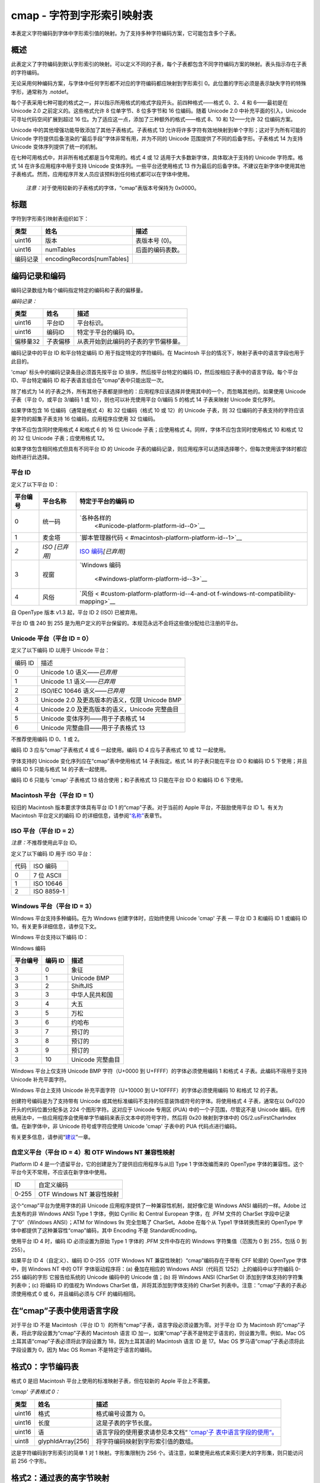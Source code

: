 cmap - 字符到字形索引映射表
===========================


本表定义字符编码到字体中字形索引值的映射。为了支持多种字符编码方案，它可能包含多个子表。

概述
----------------------

此表定义了字符编码到默认字形索引的映射。可以定义不同的子表，每个子表都包含不同字符编码方案的映射。表头指示存在子表的字符编码。

无论采用何种编码方案，与字体中任何字形都不对应的字符编码都应映射到字形索引
0。此位置的字形必须是表示缺失字符的特殊字形，通常称为 .notdef。

每个子表采用七种可能的格式之一，并以指示所用格式的格式字段开头。前四种格式——格式
0、2、4 和 6——最初是在 Unicode 2.0 之前定义的。这些格式允许 8
位单字节、8 位多字节和 16 位编码。随着 Unicode 2.0
中补充平面的引入，Unicode 可寻址代码空间扩展到超过 16
位。为了适应这一点，添加了三种额外的格式——格式 8、10 和 12——允许 32
位编码方案。

Unicode 中的其他增强功能导致添加了其他子表格式。子表格式 13
允许将许多字符有效地映射到单个字形；这对于为所有可能的 Unicode
字符提供后备渲染的“最后手段”字体非常有用，并为不同的 Unicode
范围提供了不同的后备字形。子表格式 14 为支持 Unicode
变体序列提供了统一的机制。

在七种可用格式中，并非所有格式都是当今常用的。格式 4 或 12
适用于大多数新字体，具体取决于支持的 Unicode 字符库。格式 14
在许多应用程序中用于支持 Unicode 变体序列。一些平台还使用格式 13
作为最后的后备字体。不建议在新字体中使用其他子表格式。然而，应用程序开发人员应该预料到任何格式都可以在字体中使用。

   *注意：*\ 对于使用较新的子表格式的字体，“cmap”表版本号保持为 0x0000。

标题
------------------------------

字符到字形索引映射表组织如下：


======== ========================== ================
类型     姓名                       描述
======== ========================== ================
uint16   版本                       表版本号 (0)。
uint16   numTables                  后面的编码表数。
编码记录 encodingRecords[numTables] 
======== ========================== ================

编码记录和编码
------------------------------------------------------

编码记录数组为每​​个编码指定特定的编码和子表的偏移量。

*编码记录：*

======== ======== ====================================
类型     姓名     描述
======== ======== ====================================
uint16   平台ID   平台标识。
uint16   编码ID   特定于平台的编码 ID。
偏移量32 子表偏移 从表开始到此编码的子表的字节偏移量。
======== ======== ====================================

编码记录中的平台 ID 和平台特定编码 ID 用于指定特定的字符编码。在
Macintosh 平台的情况下，映射子表中的语言字段也用于此目的。

'cmap' 标头中的编码记录条目必须首先按平台 ID 排序，然后按平台特定的编码
ID，然后按相应子表中的语言字段。每个平台 ID、平台特定编码 ID
和子表语言组合在“cmap”表中只能出现一次。

除了格式为 14
的子表之外，所有其他子表都是排他的：应用程序应该选择并使用其中的一个，而忽略其他的。如果使用
Unicode 子表（平台 0，或平台 3/编码 1 或 10），则也可以补充使用平台
0/编码 5 的格式 14 子表来映射 Unicode 变化序列。

如果字体包含 16 位编码（通常是格式 4）和 32 位编码（格式 10 或 12）的
Unicode 子表，则 32 位编码的子表支持的字符应该是字符的超集子表支持 16
位编码，应用程序应使用 32 位编码。

字体不应包含同时使用格式 4 和格式 6 的 16 位 Unicode 子表；应使用格式
4。同样，字体不应包含同时使用格式 10 和格式 12 的 32 位 Unicode
子表；应使用格式 12。

如果字体包含相同格式但具有不同平台 ID 的 Unicode
子表的编码记录，则应用程序可以选择选择哪个，但每次使用该字体时都应始终进行此选择。

平台 ID
~~~~~~~~~~~~~~~~~~~~~~~~~~~~~

定义了以下平台 ID：

+----------+----------------+----------------------------------------+
| 平台编号 | 平台名称       | 特定于平台的编码 ID                    |
+==========+================+========================================+
| 0        | 统一码         | `各种各样的                            |
|          |                |  <#unicode-platform-platform-id--0>`__ |
+----------+----------------+----------------------------------------+
| 1        | 麦金塔         | `脚本管理器代码 <                      |
|          |                | #macintosh-platform-platform-id--1>`__ |
+----------+----------------+----------------------------------------+
| *2*      | *ISO [已弃用]* | `ISO                                   |
|          |                | 编码 <#iso-pla                         |
|          |                | tform-platform-id--2>`__\ *\ [已弃用]* |
+----------+----------------+----------------------------------------+
| 3        | 视窗           | `Windows                               |
|          |                | 编码                                   |
|          |                |  <#windows-platform-platform-id--3>`__ |
+----------+----------------+----------------------------------------+
| 4        | 风俗           | `风俗 <                                |
|          |                | #custom-platform-platform-id--4-and-ot |
|          |                | f-windows-nt-compatibility-mapping>`__ |
+----------+----------------+----------------------------------------+

自 OpenType 版本 v1.3 起，平台 ID 2 (ISO) 已被弃用。

平台 ID 值 240 到 255
是为用户定义的平台保留的。本规范永远不会将这些值分配给已注册的平台。

Unicode 平台（平台 ID = 0）
~~~~~~~~~~~~~~~~~~~~~~~~~~~~~~~~~~~~~~~~~~~~~~~~~~~~~~~~~~~~~~~~~~~~

定义了以下编码 ID 以用于 Unicode 平台：

======= ==============================================
编码 ID 描述
0       Unicode 1.0 语义\ *——已弃用*
1       Unicode 1.1 语义\ *——已弃用*
2       ISO/IEC 10646 语义——*已弃用*
3       Unicode 2.0 及更高版本的语义，仅限 Unicode BMP
4       Unicode 2.0 及更高版本的语义，Unicode 完整曲目
5       Unicode 变体序列——用于子表格式 14
6       Unicode 完整曲目——用于子表格式 13
======= ==============================================

不推荐使用编码 ID 0、1 或 2。

编码 ID 3 应与“cmap”子表格式 4 或 6 一起使用。编码 ID 4 应与子表格式 10
或 12 一起使用。

字体支持的 Unicode 变化序列应在“cmap”表中使用格式 14 子表指定。格式 14
的子表只能在平台 ID 0 和编码 ID 5 下使用；并且编码 ID 5 只能与格式 14
的子表一起使用。

编码 ID 6 只能与 'cmap' 子表格式 13 结合使用；和子表格式 13 只能在平台
ID 0 和编码 ID 6 下使用。

Macintosh 平台（平台 ID = 1）
~~~~~~~~~~~~~~~~~~~~~~~~~~~~~~~~~~~~~~~~~~~~~~~~~~~~~~~~~~~~~~~~~~~~~~~~

较旧的 Macintosh 版本要求字体具有平台 ID 1 的“cmap”子表。对于当前的
Apple 平台，不鼓励使用平台 ID 1。有关为 Macintosh 平台定义的编码 ID
的详细信息，请参阅\ `“名称” <name#macintosh-encoding-ids-script-manager-codes>`__\ 表章节。

ISO 平台（平台 ID = 2）
~~~~~~~~~~~~~~~~~~~~~~~~~~~~~~~~~~~~~~~~~~~~~~~~~~~~~~~~~~~~

*注意：*\ 不推荐使用此平台 ID。

定义了以下编码 ID 用于 ISO 平台：

==== ==========
代码 ISO 编码
0    7 位 ASCII
1    ISO 10646
2    ISO 8859-1
==== ==========

Windows 平台（平台 ID = 3）
~~~~~~~~~~~~~~~~~~~~~~~~~~~~~~~~~~~~~~~~~~~~~~~~~~~~~~~~~~~~~~~~~~~~

Windows 平台支持多种编码。在为 Windows 创建字体时，应始终使用 Unicode
'cmap' 子表 — 平台 ID 3 和编码 ID 1 或编码 ID
10。有关更多详细信息，请参见下文。

Windows 平台支持以下编码 ID：

Windows 编码

======== ======= ================
平台编号 编码 ID 描述
======== ======= ================
3        0       象征
3        1       Unicode BMP
3        2       ShiftJIS
3        3       中华人民共和国
3        4       大五
3        5       万松
3        6       约哈布
3        7       预订的
3        8       预订的
3        9       预订的
3        10      Unicode 完整曲目
======== ======= ================

Windows 平台上仅支持 Unicode BMP 字符（U+0000 到
U+FFFF）的字体必须使用编码 1 和格式 4 子表。此编码不得用于支持 Unicode
补充平面字符。

Windows 平台上支持 Unicode 补充平面字符（U+10000 到
U+10FFFF）的字体必须使用编码 10 和格式 12 的子表。

创建符号编码是为了支持带有 Unicode
或其他标准编码不支持的任意装饰或符号的字体。将使用格式 4 子表，通常在以
0xF020 开头的代码位置分配多达 224 个图形字符。这对应于 Unicode 专用区
(PUA) 中的一个子范围，尽管这不是 Unicode
编码。在传统用法中，一些应用程序会使用单字节编码来表示文本中的符号字符，然后将
0x20 映射到字体中的 OS/2.usFirstCharIndex 值。在新字体中，非 Unicode
符号或字符应使用 Unicode 'cmap' 子表中的 PUA 代码点进行编码。

有关更多信息，请参阅“\ `建议 <recom#cmap-table>`__\ ”一章。

自定义平台（平台 ID = 4）和 OTF Windows NT 兼容性映射
~~~~~~~~~~~~~~~~~~~~~~~~~~~~~~~~~~~~~~~~~~~~~~~~~~~~~~~~~~~~~

Platform ID 4 是一个遗留平台，它的创建是为了提供旧应用程序与从旧 Type 1
字体改编而来的 OpenType
字体的兼容性。这个平台今天不常用，不应该在新字体中使用。

===== =========================
ID    自定义编码
0-255 OTF Windows NT 兼容性映射
===== =========================

这个“cmap”平台为使用字体的非 Unicode
应用程序提供了一种兼容性机制，就好像它是 Windows ANSI 编码的一样。Adobe
过去发布的非 Windows ANSI Type 1 字体，例如 Cyrillic 和 Central European
字体，在 .PFM 文件的 CharSet 字段中记录了“0”（Windows ANSI）；ATM for
Windows 9x 完全忽略了 CharSet。Adobe 在每个从 Type1 字体转换而来的
OpenType 字体中都提供了这种兼容性“cmap”编码，其中 Encoding 不是
StandardEncoding。

使用平台 ID 4 时，编码 ID 必须设置为原始 Type 1 字体的 .PFM 文件中存在的
Windows 字符集值（范围为 0 到 255，包括 0 到 255）。

如果平台 ID 4（自定义）、编码 ID 0-255（OTF Windows NT
兼容性映射）“cmap”编码存在于带有 CFF 轮廓的 OpenType 字体中，则 Windows
NT 中的 OTF 字体驱动程序将：(a) 叠加在相应的 Windows ANSI（代码页
1252）上的编码中以字符编码 0-255 编码的字形 它报告给系统的 Unicode
编码中的 Unicode 值；(b) 将 Windows ANSI (CharSet 0)
添加到字体支持的字符集列表中；(c) 将编码 ID 的值视为 Windows CharSet
值，并将其添加到字体支持的 CharSet
列表中。注意：“cmap”子表的子表必须使用格式 0 或 6，并且编码必须与 CFF
的编码相同。

在“cmap”子表中使用语言字段
-------------------------------------------------------------------------------

对于平台 ID 不是 Macintosh（平台 ID
1）的所有“cmap”子表，语言字段必须设置为零。对于平台 ID 为 Macintosh
的“cmap”子表，将此字段设置为“cmap”子表的 Macintosh 语言 ID
加一，如果“cmap”子表不是特定于语言的，则设置为零。例如，Mac OS
土耳其语“cmap”子表必须将此字段设置为 18，因为土耳其语的 Macintosh 语言
ID 是 17。Mac OS 罗马语“cmap”子表必须将此字段设置为 0，因为 Mac OS Roman
不是特定于语言的编码。

格式0：字节编码表
-------------------------------------------------------

格式 0 是旧 Macintosh 平台上使用的标准映射子表，但在较新的 Apple
平台上不需要。

*'cmap' 子表格式 0：*

+--------+-------------------+---------------------------------------+
| 类型   | 姓名              | 描述                                  |
+========+===================+=======================================+
| uint16 | 格式              | 格式编号设置为 0。                    |
+--------+-------------------+---------------------------------------+
| uint16 | 长度              | 这是子表的字节长度。                  |
+--------+-------------------+---------------------------------------+
| uint16 | 语                | 语言字段的使用要求请参见本文档“       |
|        |                   | `'cmap'子                             |
|        |                   | 表中语言字段的使用”。 <#language>`__  |
+--------+-------------------+---------------------------------------+
| uint8  | glyphIdArray[256] | 将字符编码映射到字形索引值的数组。    |
+--------+-------------------+---------------------------------------+

这是字符编码到字形索引的简单 1 对 1 映射。字形集限制为 256
个。请注意，如果使用此格式来索引更大的字形集，则只能访问前 256 个字形。

格式2：通过表的高字节映射
---------------------------------------------------------------------------

此子表格式是为遵循用于日文、中文和韩文字符的国家字符编码标准的“双字节”编码创建的。这些代码标准使用混合的
8 位/16 位编码。这种格式今天不常用。

在这些混合的 8 位/16 位编码中，某些字节值表示 2
字节字符的第一个字节。（这些字节值作为 2
字节字符的第二个字节也是有效的。）此外，即使对于 2
字节字符，字符编码到字形索引值的映射也很大程度上取决于第一个字节。因此，该表以将第一个字节映射到
SubHeader 记录的数组开始。对于 2 字节字符编码，SubHeader 用于通过
subArray 映射第二个字节的值，如下所述。在处理 8 位/16
位混合文本时，SubHeader 0 是特殊的：它用于单字节字符编码。当使用
SubHeader 0 时，不需要第二个字节；单字节值通过 subArray 映射。

*'cmap' 子表格式 2：*

+--------+-----------------+-----------------------------------------+
| 类型   | 姓名            | 描述                                    |
+========+=================+=========================================+
| uint16 | 格式            | 格式编号设置为 2。                      |
+--------+-----------------+-----------------------------------------+
| uint16 | 长度            | 这是子表的字节长度。                    |
+--------+-----------------+-----------------------------------------+
| uint16 | 语              | 语言字段的使用要求请参见本文档“         |
|        |                 | `'cmap                                  |
|        |                 | '子表中语言字段的使用”。 <#language>`__ |
+--------+-----------------+-----------------------------------------+
| uint16 | 子标题键[256]   | 将高字节映射到 subHeaders 的数组：值为  |
|        |                 | subHeader index × 8。                   |
+--------+-----------------+-----------------------------------------+
| 子标题 | 子标题[]        | SubHeader 记录的可变长度数组。          |
+--------+-----------------+-----------------------------------------+
| uint16 | glyphIdArray[ ] | 可变长度数组，包含用于映射 2            |
|        |                 | 字节字符的低字节的子数组。              |
+--------+-----------------+-----------------------------------------+

SubHeader 的结构如下：

*子标题记录：*

====== ============= =================================
类型   姓名          描述
====== ============= =================================
uint16 第一码        此 SubHeader 的第一个有效低字节。
uint16 条目计数      此 SubHeader 的有效低字节数。
整数16 idDelta       见下文。
uint16 idRangeOffset 见下文。
====== ============= =================================

firstCode 和 entryCount 值指定从 firstCode 开始且长度等于 entryCount
值的子范围。该子范围保持在被映射字节的 0-255
范围内。此子范围之外的字节被映射到字形索引
0（缺少字形）。此子范围内字节的偏移量随后用作 glyphIdArray
的相应子数组的索引。这个子数组的长度也是 entryCount。idRangeOffset
的值是超过 idRangeOffset 字的实际位置的字节数，其中出现对应于 firstCode
的 glyphIdArray 元素。

最后，如果从子数组中获取的值不为 0（表示缺少 glyph），则应为其添加
idDelta 以获取 glyphIndex。值 idDelta
允许将相同的子数组用于多个不同的子标题。idDelta 算术是模 65536。

格式 4：段映射到增量值
------------------------------------------------------------------------

这是仅支持 Unicode 基本多语言平面字符（U+0000 到
U+FFFF）的字体的标准字符到字形索引映射子表。

   *注意：*\ 要支持 Unicode 补充平面字符，应使用\ `格式 12
   。 <#format-12-segmented-coverage>`__

当字体所代表的字符的字符编码落入几个连续范围内时使用此格式，可能在部分或全部范围内有孔（即，一个范围内的某些代码可能在字体中没有表示形式）
）。与格式相关的数据分为三个部分，它们必须按以下顺序出现：

#. 一个四字标题为优化搜索段列表提供了参数；
#. 四个平行数组描述这些段（每个连续的代码范围一个段）；
#. 字形 ID（无符号字）的可变长度数组。

*'cmap' 子表格式 4：*

+--------+--------------------------+-----------------------------+
| 类型   | 姓名                     | 描述                        |
+========+==========================+=============================+
| uint16 | 格式                     | 格式编号设置为 4。          |
+--------+--------------------------+-----------------------------+
| uint16 | 长度                     | 这是子表的字节长度。        |
+--------+--------------------------+-----------------------------+
| uint16 | 语                       | 语言                        |
|        |                          | 字段的使用要求请参见本文档“ |
|        |                          | `'cmap'子表中语言字         |
|        |                          | 段的使用”。 <#language>`__  |
+--------+--------------------------+-----------------------------+
| uint16 | segCountX2               | 2 × 段数。                  |
+--------+--------------------------+-----------------------------+
| uint16 | 搜索范围                 | 2 的最大幂小于或等于        |
|        |                          | segCount，乘以 2            |
|        |                          | ((2**floor(log :sub:`2`     |
|        |                          | (segCount))) \*             |
|        |                          | 2，其中“**”是幂运算符）     |
+--------+--------------------------+-----------------------------+
| uint16 | 入口选择器               | :sub:`2`\ 的最大幂的log     |
|        |                          | 2小于等于 numTables (log    |
|        |                          | :sub:`2` (searchRange/2),   |
|        |                          | 等于 floor(log :sub:`2`     |
|        |                          | (segCount)))                |
+--------+--------------------------+-----------------------------+
| uint16 | 范围移位                 | segCount 乘以 2，减去       |
|        |                          | searchRange ((segCount \*   |
|        |                          | 2) - searchRange)           |
+--------+--------------------------+-----------------------------+
| uint16 | endCode[segCount]        | 每个段的                    |
|        |                          | 结束字符编码，last=0xFFFF。 |
+--------+--------------------------+-----------------------------+
| uint16 | 保留垫                   | 设置为 0。                  |
+--------+--------------------------+-----------------------------+
| uint16 | 起始码[segCount]         | 每个段的起始字符编码。      |
+--------+--------------------------+-----------------------------+
| 整数16 | idDelta[segCount]        | 段中所有字符编码的增量。    |
+--------+--------------------------+-----------------------------+
| uint16 | idRangeOffsets[segCount] | 偏移到 glyphIdArray 或 0    |
+--------+--------------------------+-----------------------------+
| uint16 | glyphIdArray[ ]          | 字形索引数组（任意长度）    |
+--------+--------------------------+-----------------------------+

段数由 segCount 指定，它没有直接在标题中给出，但很容易从 segCountX2
派生。所有其他标头参数都是从它派生的。searchRange 值是小于或等于
segCount 的 2 的最大幂的两倍。例如，如果 segCount=39，我们有以下内容：

========== ==========================
segCountX2 78                             
搜索范围   64 (= 2 × 2 的最大幂 <=39)     
入口选择器 5 (= 日志\ :sub:`2` 32)        
范围移位   14 (= 2 × 39 - 64)             
========== ==========================

为了帮助进行快速二分搜索，包含 searchRange、entrySelector 和 rangeShift
字段作为可用于配置搜索算法的参数。特别是，当条目数是 2
的幂时，二分搜索是最佳的。searchRange
字段提供了可以使用该约束搜索的最大项目数（2 的最大幂）。rangeShift
字段提供了还需要搜索的剩余项目数。entrySelector
字段表示需要输入二叉树的最大级别数。

在硬件功能有限的设备上的早期实现中，searchRange、entrySelector 和
rangeShift
字段提供的优化非常重要。它们在现代设备上的重要性较低，但仍可能在某些实现中使用。但是，不正确的值可能会被用作针对某些实现的攻击向量。由于这些值可以在解析文件时从
numTables 字段导出，因此强烈建议解析实现不要依赖字体中的
searchRange、entrySelector 和 rangeShift 字段，而是独立于 numTables
导出它们。但是，字体文件应继续为这些字段提供有效值，以保持与所有现有实现的兼容性。

每个段由 startCode 和 endCode 以及 idDelta 和 idRangeOffset
描述，用于映射段中的字符编码。段按 endCode
值递增的顺序排序，段值在四个并行数组中指定。您搜索大于或等于要映射的字符编码的第一个
endCode。如果对应的 startCode 小于或等于字符编码，则使用对应的 idDelta
和 idRangeOffset 将字符编码映射到字形索引（否则返回
missingGlyph）。要终止搜索，最终的起始码和结束码值必须为
0xFFFF。该段不需要包含任何有效的映射。（它可以只将单个字符编码 0xFFFF
映射到 missingGlyph）。但是，该段必须存在。

如果段的 idRangeOffset 值不为 0，则字符编码的映射依赖于
glyphIdArray。startCode 的字符编码偏移量被添加到 idRangeOffset
值。此总和用作与 idRangeOffset 本身内的当前位置的偏移量，以索引出正确的
glyphIdArray 值。这种晦涩的索引技巧很有效，因为 glyphIdArray
紧跟在字体文件中的 idRangeOffset 之后。产生字形索引的 C 表达式是：



.. code:: 

   glyphId = *(idRangeOffset[i]/2
               + (c - startCode[i])
               + &idRangeOffset[i])

值\ *c*\ 是所讨论的字符编码，而\ *i*\ 是出现\ *c*\ 的段索引。如果索引操作得到的值不为0（表示缺少Glyph），则将idDelta[i]加到其中得到字形索引。idDelta
算术是模 65536。

如果 idRangeOffset 为 0，则将 idDelta
值直接添加到字符编码偏移量（即\ ``idDelta[i] + c``\ ）以获得相应的字形索引。同样，idDelta
算术是模 65536。

例如，将字符 10-20、30-90 和 153-480
映射到连续范围的字形索引的表的变体部分可能如下所示：

=============== ================
segCountX2：    8                    
搜索范围：      8                    
入口选择器：    4                    
范围转移：      0                    
结束代码：      20 90 480 0xffff     
保留垫：        0                    
起始码：        10 30 153 0xffff     
idDelta：       -9 -18 -80 1         
idRangeOffset： 0 0 0 0              
=============== ================

此表执行以下映射：

   | 10 ⇒ 10 - 9 = 1
   | 20 ⇒ 20 - 9 = 11
   | 30 ⇒ 30 - 18 = 12
   | 90 ⇒ 90 - 18 = 72
   | 153 ⇒ 153 - 80 = 73
   | 480 ⇒ 480 - 80 = 400
   | 0xffff ⇒ 0

请注意，增量值可能会被重新处理，以便对段重新排序。

格式 6：修剪表映射
----------------------------------------------------------

格式 6 旨在当字体的字符编码落入单个连续范围时将 16
位字符映射到字形索引。

*'cmap' 子表格式 6：*

+--------+--------------------------+-----------------------------+
| 类型   | 姓名                     | 描述                        |
+========+==========================+=============================+
| uint16 | 格式                     | 格式编号设置为 6。          |
+--------+--------------------------+-----------------------------+
| uint16 | 长度                     | 这是子表的字节长度。        |
+--------+--------------------------+-----------------------------+
| uint16 | 语                       | 语言                        |
|        |                          | 字段的使用要求请参见本文档“ |
|        |                          | `'cmap'子表中语言字         |
|        |                          | 段的使用”。 <#language>`__  |
+--------+--------------------------+-----------------------------+
| uint16 | 第一码                   | 子范围的第一个字符编码。    |
+--------+--------------------------+-----------------------------+
| uint16 | 条目计数                 | 子范围内的字符编码数。      |
+--------+--------------------------+-----------------------------+
| uint16 | glyphIdArray[entryCount] | 范围内                      |
|        |                          | 字符编码的字形索引值数组。  |
+--------+--------------------------+-----------------------------+

firstCode 和 entryCount 值指定可能的字符编码范围内的子范围（从 firstCode
开始，长度 = entryCount）。此子范围之外的代码映射到字形索引
0。此子范围内的代码（从第一个代码）的偏移量用作提供字形索引值的
glyphIdArray 的索引。

格式 8：混合 16 位和 32 位覆盖
---------------------------------------------------------------------------------

子表格式 8 旨在支持 UTF-16 编码中的 Unicode
补充平面字符，尽管它并不常用。格式 8 类似于格式
2，因为它提供混合长度的字符编码。但是，它不允许使用 8 位和 16
位字符编码，而是允许使用 16 位和 32 位字符编码。

如果字体包含 Unicode 补充平面字符（U+10000 到
U+10FFFF），那么它很可能也包含 Unicode BMP 字符（U+0000 到
U+FFFF）。因此，需要映射 16 位和 32
位字符编码的混合。做了一个简化的假设：即，没有 32 位字符编码与任何 16
位字符编码共享相同的前 16 位。（由于 Unicode 代码空间仅扩展到
U+10FFFF，因此仅对字符 U+0000 到 U+0010
存在潜在冲突，这些字符是非打印控制字符。）这意味着确定特定的 16
位是否value 是一个独立的字符编码，或者可以通过直接查看 16 位值来生成 32
位字符编码的开头，无需进一步的信息。

*'cmap' 子表格式 8：*

+------------+---------------+---------------------------------------+
| 类型       | 姓名          | 描述                                  |
+============+===============+=======================================+
| uint16     | 格式          | 子表格式；设置为 8。                  |
+------------+---------------+---------------------------------------+
| uint16     | 预订的        | 预订的; 设置为 0                      |
+------------+---------------+---------------------------------------+
| uint32     | 长度          | 此子表的字节长度（包括表头）          |
+------------+---------------+---------------------------------------+
| uint32     | 语            | 语言字段的使用要求请参见本文档“       |
|            |               | `'cmap'子                             |
|            |               | 表中语言字段的使用”。 <#language>`__  |
+------------+---------------+---------------------------------------+
| uint8      | is32[8192]    | 紧密打包的位数组（总共 8K             |
|            |               | 字节），指示特定的 16                 |
|            |               | 位（索引）值是否是 32                 |
|            |               | 位字符编码的开始                      |
+------------+---------------+---------------------------------------+
| uint32     | 组数          | 后面的分组数                          |
+------------+---------------+---------------------------------------+
| 顺序映射组 | 组[numGroups] | SequentialMapGroup 记录的数组。       |
+------------+---------------+---------------------------------------+

每个顺序映射组记录指定一个字符范围和从第一个字符映射的起始字形
ID。后续字符的字形 ID 按顺序排列。

*SequentialMapGroup 记录：*

+--------+--------------+--------------------------------------------+
| 类型   | 姓名         | 描述                                       |
+========+==============+============================================+
| uint32 | 开始字符编码 | 该组中的第一                               |
|        |              | 个字符编码；请注意，如果该组用于一个或多个 |
|        |              | 16 位字符编码（由 is32 数组确定），则该 32 |
|        |              | 位值将高 16 位设置为零                     |
+--------+--------------+--------------------------------------------+
| uint32 | 结束字符编码 | 该组的最后一个字符编码；与上面列出的       |
|        |              | startCharCode 条件相同                     |
+--------+--------------+--------------------------------------------+
| uint32 | 开始字形ID   | 对应起始字符编码的字形索引                 |
+--------+--------------+--------------------------------------------+

这里有一些注意事项。使用 endCharCode
而不是计数，因为组匹配的比较通常在现有字符编码上完成，并且有 endCharCode
显式保存每个组添加的必要性。必须通过增加 startCharCode
对组进行排序。一个组的 endCharCode 必须小于下一个组的
startCharCode（如果有）。

要确定特定字 (cp) 是否是 32 位代码点的前半部分，可以使用诸如 (is32[ cp /
8 ] & ( 1 << ( 7 - ( cp % 8 ) ) ) 的表达式. 如果它不为零，则该字是 32
位代码点的前半部分。

0 不是 32 位代码点的高位字的特殊值。字体可能不会同时具有代码点 0x0000
的字形和高位字 0x0000 的代码点的字形。

即使字体不包含特定 16 位起始值的字形，指示特定 16 位值是否是 32
位字符编码的开头的压缩位数组的存在也是有用的。这是因为系统软件通常需要知道下一个字符开始前多少字节，即使当前字符映射到丢失的字形也是如此。通过在此表中明确包含此信息，无需将“秘密”知识编码到操作系统中。

尽管创建此格式是为了支持 Unicode
补充平面字符，但它并未得到广泛支持或使用。此外，除了 Unicode
之外，没有其他字符编码使用混合的 16 位/32 位字符。不鼓励使用这种格式。

格式 10：修剪后的数组
------------------------------------------------------

子表格式 10 旨在支持 Unicode 补充平面字符，尽管它并不常用。格式 10
与格式 6
相似，因为它为严格范围的字符编码定义了一个修剪后的数组。但是，它的不同之处在于它使用
32 位字符编码。

*'cmap' 子表格式 10：*

+--------+----------------+------------------------------------------+
| 类型   | 姓名           | 描述                                     |
+========+================+==========================================+
| uint16 | 格式           | 子表格式；设置为 10。                    |
+--------+----------------+------------------------------------------+
| uint16 | 预订的         | 预订的; 设置为 0                         |
+--------+----------------+------------------------------------------+
| uint32 | 长度           | 此子表的字节长度（包括表头）             |
+--------+----------------+------------------------------------------+
| uint32 | 语             | 语言字段的使用要求请参见本文档“          |
|        |                | `'cma                                    |
|        |                | p'子表中语言字段的使用”。 <#language>`__ |
+--------+----------------+------------------------------------------+
| uint32 | 开始字符编码   | 覆盖的第一个字符编码                     |
+--------+----------------+------------------------------------------+
| uint32 | 字符数         | 涵盖的字符编码数量                       |
+--------+----------------+------------------------------------------+
| uint16 | glyphIdArray[] | 涵盖的字符编码的字形索引数组             |
+--------+----------------+------------------------------------------+

此格式未广泛使用且不受 Microsoft 支持。它最适合仅支持连续范围的 Unicode
补充平面字符的字体，但这种字体很少见。

格式 12：分段覆盖
-------------------------------------------------------

这是支持包含补充平面字符（U+10000 到 U+10FFFF）的 Unicode
字符库的字体的标准字符到字形索引映射子表。

包含格式 12 子表的字体也可以包含格式 4
子表，以便与旧应用程序兼容。然而，这不是必需的。有关更多信息，请参阅“\ `建议 <recom#cmap-table>`__\ ”一章。

格式 12 类似于格式4，因为它定义了用于稀疏表示的段。但是，它的不同之处在于它使用 32
位字符编码。

*'cmap' 子表格式 12：*

+------------+---------------+---------------------------------------+
| 类型       | 姓名          | 描述                                  |
+============+===============+=======================================+
| uint16     | 格式          | 子表格式；设置为 12。                 |
+------------+---------------+---------------------------------------+
| uint16     | 预订的        | 预订的; 设置为 0                      |
+------------+---------------+---------------------------------------+
| uint32     | 长度          | 此子表的字节长度（包括表头）          |
+------------+---------------+---------------------------------------+
| uint32     | 语            | 语言字段的使用要求请参见本文档“       |
|            |               | `'cmap'子                             |
|            |               | 表中语言字段的使用”。 <#language>`__  |
+------------+---------------+---------------------------------------+
| uint32     | 组数          | 后面的分组数                          |
+------------+---------------+---------------------------------------+
| 顺序映射组 | 组[numGroups] | SequentialMapGroup 记录的数组。       |
+------------+---------------+---------------------------------------+

顺序映射组记录的格式与用于格式 8 子表的格式相同。然而，关于 16
位字符编码的限定在此不适用，因为字符编码统一为 32 位。

*SequentialMapGroup 记录：*

====== ============ ==========================
类型   姓名         描述
====== ============ ==========================
uint32 开始字符编码 该组中的第一个字符编码
uint32 结束字符编码 该组中的最后一个字符编码
uint32 开始字形ID   对应起始字符编码的字形索引
====== ============ ==========================

必须通过增加 startCharCode 对组进行排序。一个组的 endCharCode
必须小于下一个组的 startCharCode（如果有）。使用 endCharCode
而不是计数，因为组匹配的比较通常在现有字符编码上完成，并且有 endCharCode
显式保存每个组添加的必要性。

格式 13：多对一范围映射
---------------------------------------------------------------------

该子表提供了相同字形用于跨越多个代码空间范围的数百甚至数千个连续字符的情况。尽管这些字体也可以使用其他合适的子表格式，但这种子表格式可能对“最后的手段”字体很有用。（对于“last-resort”字体，另见\ `“head”表 <head>`__\ 标志，第
14 位。）

   *注意：*\ 子表格式 13 与格式 12 结构相同；它仅在 startGlyphID/glyphID
   字段的解释上有所不同。

*'cmap' 子表格式 13：*

+------------+---------------+---------------------------------------+
| 类型       | 姓名          | 描述                                  |
+============+===============+=======================================+
| uint16     | 格式          | 子表格式；设置为 13。                 |
+------------+---------------+---------------------------------------+
| uint16     | 预订的        | 预订的; 设置为 0                      |
+------------+---------------+---------------------------------------+
| uint32     | 长度          | 此子表的字节长度（包括表头）          |
+------------+---------------+---------------------------------------+
| uint32     | 语            | 语言字段的使用要求请参见本文档“       |
|            |               | `'cmap'子                             |
|            |               | 表中语言字段的使用”。 <#language>`__  |
+------------+---------------+---------------------------------------+
| uint32     | 组数          | 后面的分组数                          |
+------------+---------------+---------------------------------------+
| 常量映射组 | 组[numGroups] | ConstantMapGroup 记录数组。           |
+------------+---------------+---------------------------------------+

常量映射组记录具有与顺序映射组记录相同的结构，具有开始和结束字符编码以及映射的字形
ID。但是，相同的字形 ID 适用于指定范围内的所有字符，而不是连续的字形
ID。

*ConstantMapGroup 记录：*

====== ============ ================================
类型   姓名         描述
====== ============ ================================
uint32 开始字符编码 该组中的第一个字符编码
uint32 结束字符编码 该组中的最后一个字符编码
uint32 字形ID       用于组范围内所有字符的字形索引。
====== ============ ================================

格式 14：Unicode 变体序列
------------------------------------------------------------------------

子表格式 14 指定字体支持的 Unicode 变化序列 (UVS)。根据 Unicode
标准，变体序列包括一个基本字符，后跟一个变体选择器。例如，<U+82A6,
U+E0101>。

此子表格式只能在平台 ID 0 和编码 ID 5 下使用。

子表将字体支持的 UVS 分为两类：“默认”和“非默认”UVS。给定一个
UVS，如果通过在 Unicode 'cmap' 子表（即 BMP 子表或 BMP +
补充平面子表）中查找该序列的基本字符获得的字形是用于该序列的字形，那么该序列是默认的
UVS；否则它是一个非默认的 UVS，并且用于该序列的字形在格式 14
子表本身中指定。

页面底部的示例显示了字体供应商如何将格式 14 用于支持 JIS-2004 的字体。

*'cmap' 子表格式 14：*

+------------+---------------------------+---------------------------+
| 类型       | 姓名                      | 描述                      |
+============+===========================+===========================+
| uint16     | 格式                      | 子表格式。设置为 14。     |
+------------+---------------------------+---------------------------+
| uint32     | 长度                      | 此子表                    |
|            |                           | 的字节长度（包括此标头）  |
+------------+---------------------------+---------------------------+
| uint32     | numVarSelectorRecords     | 变化选择器记录的数量      |
+------------+---------------------------+---------------------------+
| 变体选择器 | varSelect                 | VariationSelector         |
|            | or[numVarSelectorRecords] | 记录数组。                |
+------------+---------------------------+---------------------------+

每个变体选择器记录指定一个变体选择器字符，以及用于使用该变体选择器映射变体序列的默认和非默认表的偏移量。

*变化选择器记录：*

+----------+-----------------+---------------------------------------+
| 类型     | 姓名            | 描述                                  |
+==========+=================+=======================================+
| uint24   | 变量选择器      | 变体选择器                            |
+----------+-----------------+---------------------------------------+
| 偏移量32 | 默认UVSOffset   | 从格式 14 子表开始到默认 UVS          |
|          |                 | 表的偏移量。可能为 0。                |
+----------+-----------------+---------------------------------------+
| 偏移量32 | 非默认UVSOffset | 从格式 14 子表开始到非默认 UVS        |
|          |                 | 表的偏移量。可能为 0。                |
+----------+-----------------+---------------------------------------+

变体选择器记录按 varSelector 的升序排序。没有两条记录可能具有相同的
varSelector。

变体选择器记录及其偏移量指向的数据指定变体选择器是记录的 varSelector
值的字体支持的那些 UVS。UVS 的基本字符存储在偏移量指向的表中。UVS
是根据它们是默认的还是非默认的 UVS 来划分的。

用于非默认 UVS 的字形 ID 在 Non-Default UVS 表中指定。

默认 UVS 表
~~~~~~~~~~~~~~~~~~~~~~~~~~~~~~~~~~~~~~

默认 UVS 表只是 Unicode
标量值的范围压缩列表，表示使用相关变化选择器记录的 varSelector 的默认
UVS 的基本字符。

*默认UVS表：*

=========== =========================== ========================
类型        姓名                        描述
=========== =========================== ========================
uint32      numUnicodeValueRanges       Unicode 字符范围的数量。
Unicode范围 范围[numUnicodeValueRanges] UnicodeRange 记录数组。
=========== =========================== ========================

每个 Unicode 范围记录指定一个连续的 Unicode 值范围。

*Unicode范围记录：*

====== ============= ==================
类型   姓名          描述
====== ============= ==================
uint24 开始Unicode值 此范围内的第一个值
uint8  附加计数      此范围内的附加值数
====== ============= ==================

例如，范围 U+4E4D – U+4E4F（3 个值）会将 startUnicodeValue 设置为
0x004E4D，将 additionalCount 设置为 2。单例范围会将 additionalCount
设置为 0。

总和 (startUnicodeValue + additionalCount) 不得超过 0xFFFFFF。

Unicode 值范围按 startUnicodeValue
的升序排序。范围不得重叠；即，(startUnicodeValue + additionalCount)
必须小于以下范围的 startUnicodeValue（如果有）。

范围数组中列出的所有代码点都应在 Unicode 'cmap'
子表中具有相应的条目。然而，应用程序可能会遇到并非如此的字体。

非默认 UVS 表
~~~~~~~~~~~~~~~~~~~~~~~~~~~~~~~~~~~~~~~~~~~~

非默认 UVS 表是一对 Unicode 标量值和字形 ID 的列表。Unicode
值表示所有使用相关变体选择器记录的 varSelector 的非默认 UVS
的基本字符，并且字形 ID 指定用于 UVS 的字形 ID。

*NonDefaultUVS 表：*

====== =========================== =======================
类型   姓名                        描述
====== =========================== =======================
uint32 numUVSMappings              跟随的 UVS 映射数量
UV映射 uvsMappings[numUVSMappings] UVSMapping 记录的数组。
====== =========================== =======================

每个 UVSMapping 记录为一个基本 Unicode 字符提供一个字形 ID
映射，当该基本字符与当前变体选择器一起用于变体序列时。

*UVSMapping 记录：*

.. container:: has-inner-focus

====== ============ =====================
类型   姓名         描述
====== ============ =====================
uint24 unicodeValue UVS 的基本 Unicode 值
uint16 字形ID       UVS 的字形 ID
====== ============ =====================

UVS 映射按 unicodeValue
的升序排序。此表中没有两个映射可能具有相同的“unicodeValue”值。

通常，在 uvsMappings 数组中列出的代码点将在 Unicode 'cmap'
子表中具有相应的条目。然而，这不是必需的。例如，如果字体旨在用于给定
Unicode 字符仅以变体序列出现的内容，则情况可能并非如此。

例子
~~~~~~~~~~~~~~~~~~~~~

下面是如何在可识别 JIS-2004 变体字形的字体中使用格式 14 'cmap'
子表的示例。此示例中的 CID（字符 ID）指的是 Adob​​e
字符集“Adobe-Japan1”中的 CID（字符
ID），并且可以假定与我们示例中字体中的字形 ID 相同。

JIS-2004 更改了一些代码点的默认字形变体。例如：

| JIS-90：U+82A6 ⇒ CID 1142
| JIS-2004：U+82A6 ⇒ CID 7961

这两种字形变体都通过使用 UVS 得到支持，如 Unicode 的 UVS
注册表中的以下示例所示：

| U+82A6 U+E0100 ⇒ CID 1142
| U+82A6 U+E0101 ⇒ CID 7961

如果字体想要默认支持 JIS-2004 变体，它将：

-  在 Unicode 'cmap' 子表中的 U+82A6 处对字形 ID 7961 进行编码，
-  在 UVS 'cmap' 子表的默认 UVS 表中指定 <U+82A6, U+E0101>（varSelector
   将为 0x0E0101，defaultUVSOffset 将指向包含 0x0082A6 Unicode
   值的数据）
-  在 UVS 'cmap' 子表的非默认 UVS 表中指定 <U+82A6, U+E0100> ⇒ 字形 ID
   1142（varSelector 将为 0x0E0100，nonDefaultBaseUVOffset 将指向包含
   unicodeValue 0x0082A6 和 glyphID 1142 的数据）。

但是，如果字体希望默认支持 JIS-90 变体，它将：

-  在 Unicode 'cmap' 子表中的 U+82A6 处对字形 ID 1142 进行编码，
-  在 UVS 'cmap' 子表的默认 UVS 表中指定 <U+82A6, U+E0100>
-  在 UVS 'cmap' 子表的非默认 UVS 表中指定 <U+82A6, U+E0101> ⇒ 字形 ID
   7961
